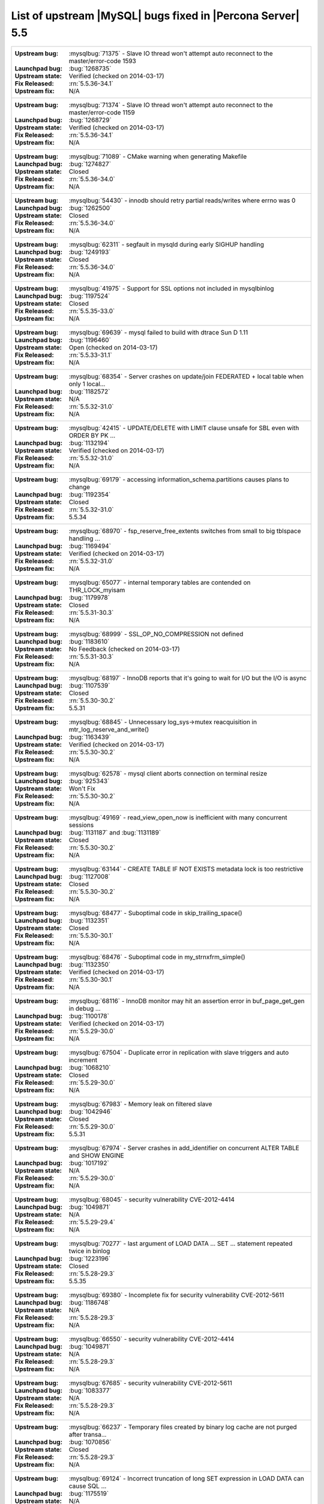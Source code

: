 .. _upstream_bug_fixes:

=============================================================
 List of upstream |MySQL| bugs fixed in |Percona Server| 5.5
=============================================================

+-------------------------------------------------------------------------------------------------------------+
|:Upstream bug: :mysqlbug:`71375` - Slave IO thread won't attempt auto reconnect to the master/error-code 1593|
|:Launchpad bug: :bug:`1268735`                                                                               |
|:Upstream state: Verified (checked on 2014-03-17)                                                            |
|:Fix Released: :rn:`5.5.36-34.1`                                                                             |
|:Upstream fix: N/A                                                                                           |
+-------------------------------------------------------------------------------------------------------------+
|:Upstream bug: :mysqlbug:`71374` - Slave IO thread won't attempt auto reconnect to the master/error-code 1159|
|:Launchpad bug: :bug:`1268729`                                                                               |
|:Upstream state: Verified (checked on 2014-03-17)                                                            |
|:Fix Released: :rn:`5.5.36-34.1`                                                                             |
|:Upstream fix: N/A                                                                                           |
+-------------------------------------------------------------------------------------------------------------+
|:Upstream bug: :mysqlbug:`71089` - CMake warning when generating Makefile                                    |
|:Launchpad bug: :bug:`1274827`                                                                               |
|:Upstream state: Closed                                                                                      |
|:Fix Released: :rn:`5.5.36-34.0`                                                                             |
|:Upstream fix: N/A                                                                                           |
+-------------------------------------------------------------------------------------------------------------+
|:Upstream bug: :mysqlbug:`54430` - innodb should retry partial reads/writes where errno was 0                |
|:Launchpad bug: :bug:`1262500`                                                                               |
|:Upstream state: Closed                                                                                      |
|:Fix Released: :rn:`5.5.36-34.0`                                                                             |
|:Upstream fix: N/A                                                                                           |
+-------------------------------------------------------------------------------------------------------------+
|:Upstream bug: :mysqlbug:`62311` - segfault in mysqld during early SIGHUP handling                           |
|:Launchpad bug: :bug:`1249193`                                                                               |
|:Upstream state: Closed                                                                                      |
|:Fix Released: :rn:`5.5.36-34.0`                                                                             |
|:Upstream fix: N/A                                                                                           |
+-------------------------------------------------------------------------------------------------------------+
|:Upstream bug: :mysqlbug:`41975` - Support for SSL options not included in mysqlbinlog                       |
|:Launchpad bug: :bug:`1197524`                                                                               |
|:Upstream state: Closed                                                                                      |
|:Fix Released: :rn:`5.5.35-33.0`                                                                             |
|:Upstream fix: N/A                                                                                           |
+-------------------------------------------------------------------------------------------------------------+
|:Upstream bug: :mysqlbug:`69639` - mysql failed to build with dtrace Sun D 1.11                              |
|:Launchpad bug: :bug:`1196460`                                                                               |
|:Upstream state: Open (checked on 2014-03-17)                                                                |
|:Fix Released: :rn:`5.5.33-31.1`                                                                             |
|:Upstream fix: N/A                                                                                           |
+-------------------------------------------------------------------------------------------------------------+
|:Upstream bug: :mysqlbug:`68354` - Server crashes on update/join FEDERATED + local table when only 1 local...|
|:Launchpad bug: :bug:`1182572`                                                                               |
|:Upstream state: N/A                                                                                         |
|:Fix Released: :rn:`5.5.32-31.0`                                                                             |
|:Upstream fix: N/A                                                                                           |
+-------------------------------------------------------------------------------------------------------------+
|:Upstream bug: :mysqlbug:`42415` - UPDATE/DELETE with LIMIT clause unsafe for SBL even with ORDER BY PK ...  |
|:Launchpad bug: :bug:`1132194`                                                                               |
|:Upstream state: Verified (checked on 2014-03-17)                                                            |
|:Fix Released: :rn:`5.5.32-31.0`                                                                             |
|:Upstream fix: N/A                                                                                           |
+-------------------------------------------------------------------------------------------------------------+
|:Upstream bug: :mysqlbug:`69179` - accessing information_schema.partitions causes plans to change            |
|:Launchpad bug: :bug:`1192354`                                                                               |
|:Upstream state: Closed                                                                                      |
|:Fix Released: :rn:`5.5.32-31.0`                                                                             |
|:Upstream fix: 5.5.34                                                                                        |
+-------------------------------------------------------------------------------------------------------------+
|:Upstream bug: :mysqlbug:`68970` - fsp_reserve_free_extents switches from small to big tblspace handling ... |
|:Launchpad bug: :bug:`1169494`                                                                               |
|:Upstream state: Verified (checked on 2014-03-17)                                                            |
|:Fix Released: :rn:`5.5.32-31.0`                                                                             |
|:Upstream fix: N/A                                                                                           |
+-------------------------------------------------------------------------------------------------------------+
|:Upstream bug: :mysqlbug:`65077` - internal temporary tables are contended on THR_LOCK_myisam                |
|:Launchpad bug: :bug:`1179978`                                                                               |
|:Upstream state: Closed                                                                                      |
|:Fix Released: :rn:`5.5.31-30.3`                                                                             |
|:Upstream fix: N/A                                                                                           |
+-------------------------------------------------------------------------------------------------------------+
|:Upstream bug: :mysqlbug:`68999` - SSL_OP_NO_COMPRESSION not defined                                         |
|:Launchpad bug: :bug:`1183610`                                                                               |
|:Upstream state: No Feedback (checked on 2014-03-17)                                                         |
|:Fix Released: :rn:`5.5.31-30.3`                                                                             |
|:Upstream fix: N/A                                                                                           |
+-------------------------------------------------------------------------------------------------------------+
|:Upstream bug: :mysqlbug:`68197` - InnoDB reports that it's going to wait for I/O but the I/O is async       |
|:Launchpad bug: :bug:`1107539`                                                                               |
|:Upstream state: Closed                                                                                      |
|:Fix Released: :rn:`5.5.30-30.2`                                                                             |
|:Upstream fix: 5.5.31                                                                                        |
+-------------------------------------------------------------------------------------------------------------+
|:Upstream bug: :mysqlbug:`68845` - Unnecessary log_sys->mutex reacquisition in mtr_log_reserve_and_write()   |
|:Launchpad bug: :bug:`1163439`                                                                               |
|:Upstream state: Verified (checked on 2014-03-17)                                                            |
|:Fix Released: :rn:`5.5.30-30.2`                                                                             |
|:Upstream fix: N/A                                                                                           |
+-------------------------------------------------------------------------------------------------------------+
|:Upstream bug: :mysqlbug:`62578` - mysql client aborts connection on terminal resize                         |
|:Launchpad bug: :bug:`925343`                                                                                |
|:Upstream state: Won't Fix                                                                                   |
|:Fix Released: :rn:`5.5.30-30.2`                                                                             |
|:Upstream fix: N/A                                                                                           |
+-------------------------------------------------------------------------------------------------------------+
|:Upstream bug: :mysqlbug:`49169` - read_view_open_now is inefficient with many concurrent sessions           |
|:Launchpad bug: :bug:`1131187` and :bug:`1131189`                                                            |
|:Upstream state: Closed                                                                                      |
|:Fix Released: :rn:`5.5.30-30.2`                                                                             |
|:Upstream fix: N/A                                                                                           |
+-------------------------------------------------------------------------------------------------------------+
|:Upstream bug: :mysqlbug:`63144` - CREATE TABLE IF NOT EXISTS metadata lock is too restrictive               |
|:Launchpad bug: :bug:`1127008`                                                                               |
|:Upstream state: Closed                                                                                      |
|:Fix Released: :rn:`5.5.30-30.2`                                                                             |
|:Upstream fix: N/A                                                                                           |
+-------------------------------------------------------------------------------------------------------------+
|:Upstream bug: :mysqlbug:`68477` - Suboptimal code in skip_trailing_space()                                  |
|:Launchpad bug: :bug:`1132351`                                                                               |
|:Upstream state: Closed                                                                                      |
|:Fix Released: :rn:`5.5.30-30.1`                                                                             |
|:Upstream fix: N/A                                                                                           |
+-------------------------------------------------------------------------------------------------------------+
|:Upstream bug: :mysqlbug:`68476` - Suboptimal code in my_strnxfrm_simple()                                   |
|:Launchpad bug: :bug:`1132350`                                                                               |
|:Upstream state: Verified (checked on 2014-03-17)                                                            |
|:Fix Released: :rn:`5.5.30-30.1`                                                                             |
|:Upstream fix: N/A                                                                                           |
+-------------------------------------------------------------------------------------------------------------+
|:Upstream bug: :mysqlbug:`68116` - InnoDB monitor may hit an assertion error in buf_page_get_gen in debug ...|
|:Launchpad bug: :bug:`1100178`                                                                               |
|:Upstream state: Verified (checked on 2014-03-17)                                                            |
|:Fix Released: :rn:`5.5.29-30.0`                                                                             |
|:Upstream fix: N/A                                                                                           |
+-------------------------------------------------------------------------------------------------------------+
|:Upstream bug: :mysqlbug:`67504` - Duplicate error in replication with slave triggers and auto increment     |
|:Launchpad bug: :bug:`1068210`                                                                               |
|:Upstream state: Closed                                                                                      |
|:Fix Released: :rn:`5.5.29-30.0`                                                                             |
|:Upstream fix: N/A                                                                                           |
+-------------------------------------------------------------------------------------------------------------+
|:Upstream bug: :mysqlbug:`67983` - Memory leak on filtered slave                                             |
|:Launchpad bug: :bug:`1042946`                                                                               |
|:Upstream state: Closed                                                                                      |
|:Fix Released: :rn:`5.5.29-30.0`                                                                             |
|:Upstream fix: 5.5.31                                                                                        |
+-------------------------------------------------------------------------------------------------------------+
|:Upstream bug: :mysqlbug:`67974` - Server crashes in add_identifier on concurrent ALTER TABLE and SHOW ENGINE|
|:Launchpad bug: :bug:`1017192`                                                                               |
|:Upstream state: N/A                                                                                         |
|:Fix Released: :rn:`5.5.29-30.0`                                                                             |
|:Upstream fix: N/A                                                                                           |
+-------------------------------------------------------------------------------------------------------------+
|:Upstream bug: :mysqlbug:`68045` - security vulnerability CVE-2012-4414                                      |
|:Launchpad bug: :bug:`1049871`                                                                               |
|:Upstream state: N/A                                                                                         |
|:Fix Released: :rn:`5.5.29-29.4`                                                                             |
|:Upstream fix: N/A                                                                                           |
+-------------------------------------------------------------------------------------------------------------+
|:Upstream bug: :mysqlbug:`70277` - last argument of LOAD DATA ... SET ... statement repeated twice in binlog |
|:Launchpad bug: :bug:`1223196`                                                                               |
|:Upstream state: Closed                                                                                      |
|:Fix Released: :rn:`5.5.28-29.3`                                                                             |
|:Upstream fix: 5.5.35                                                                                        |
+-------------------------------------------------------------------------------------------------------------+
|:Upstream bug: :mysqlbug:`69380` - Incomplete fix for security vulnerability CVE-2012-5611                   |
|:Launchpad bug: :bug:`1186748`                                                                               |
|:Upstream state: N/A                                                                                         |
|:Fix Released: :rn:`5.5.28-29.3`                                                                             |
|:Upstream fix: N/A                                                                                           |
+-------------------------------------------------------------------------------------------------------------+
|:Upstream bug: :mysqlbug:`66550` - security vulnerability CVE-2012-4414                                      |
|:Launchpad bug: :bug:`1049871`                                                                               |
|:Upstream state: N/A                                                                                         |
|:Fix Released: :rn:`5.5.28-29.3`                                                                             |
|:Upstream fix: N/A                                                                                           |
+-------------------------------------------------------------------------------------------------------------+
|:Upstream bug: :mysqlbug:`67685` - security vulnerability CVE-2012-5611                                      |
|:Launchpad bug: :bug:`1083377`                                                                               |
|:Upstream state: N/A                                                                                         |
|:Fix Released: :rn:`5.5.28-29.3`                                                                             |
|:Upstream fix: N/A                                                                                           |
+-------------------------------------------------------------------------------------------------------------+
|:Upstream bug: :mysqlbug:`66237` - Temporary files created by binary log cache are not purged after transa...|
|:Launchpad bug: :bug:`1070856`                                                                               |
|:Upstream state: Closed                                                                                      |
|:Fix Released: :rn:`5.5.28-29.3`                                                                             |
|:Upstream fix: N/A                                                                                           |
+-------------------------------------------------------------------------------------------------------------+
|:Upstream bug: :mysqlbug:`69124` - Incorrect truncation of long SET expression in LOAD DATA can cause SQL ...|
|:Launchpad bug: :bug:`1175519`                                                                               |
|:Upstream state: N/A                                                                                         |
|:Fix Released: :rn:`5.5.28-29.3`                                                                             |
|:Upstream fix: N/A                                                                                           |
+-------------------------------------------------------------------------------------------------------------+
|:Upstream bug: :mysqlbug:`71603` - file name is not escaped in binlog for LOAD DATA INFILE statement         |
|:Launchpad bug: :bug:`1277351`                                                                               |
|:Upstream state: N/A                                                                                         |
|:Fix Released: :rn:`5.5.28-29.3`                                                                             |
|:Upstream fix: N/A                                                                                           |
+-------------------------------------------------------------------------------------------------------------+
|:Upstream bug: :mysqlbug:`67606` - MySQL crashes with segmentation fault when disk quota is reached          |
|:Launchpad bug: :bug:`1079596`                                                                               |
|:Upstream state: Duplicate                                                                                   |
|:Fix Released: :rn:`5.5.28-29.3`                                                                             |
|:Upstream fix: N/A                                                                                           |
+-------------------------------------------------------------------------------------------------------------+
|:Upstream bug: :mysqlbug:`67737` - mysqldump test sometimes fails due to mixing stdout and stderr            |
|:Launchpad bug: :bug:`959198`                                                                                |
|:Upstream state: Closed                                                                                      |
|:Fix Released: :rn:`5.5.28-29.2`                                                                             |
|:Upstream fix: 5.5.29                                                                                        |
+-------------------------------------------------------------------------------------------------------------+
|:Upstream bug: :mysqlbug:`66890` - Slave server crash after a START SLAVE                                    |
|:Launchpad bug: :bug:`1053342`                                                                               |
|:Upstream state: Duplicate                                                                                   |
|:Fix Released: :rn:`5.5.28-29.1`                                                                             |
|:Upstream fix: 5.5.29                                                                                        |
+-------------------------------------------------------------------------------------------------------------+
|:Upstream bug: :mysqlbug:`62856` - Check for "stack overrun" doesn't work with gcc-4.6, server crashes       |
|:Launchpad bug: :bug:`1042517`                                                                               |
|:Upstream state: Closed                                                                                      |
|:Fix Released: :rn:`5.5.28-29.1`                                                                             |
|:Upstream fix: N/A                                                                                           |
+-------------------------------------------------------------------------------------------------------------+
|:Upstream bug: :mysqlbug:`61180` - korr/store macros in my_global.h assume the argument to be a char pointer |
|:Launchpad bug: :bug:`1042517`                                                                               |
|:Upstream state: Closed                                                                                      |
|:Fix Released: :rn:`5.5.27-29.0`                                                                             |
|:Upstream fix: N/A                                                                                           |
+-------------------------------------------------------------------------------------------------------------+
|:Upstream bug: :mysqlbug:`61178` - Incorrect implementation of intersect(ulonglong) in non-optimized Bitmap..|
|:Launchpad bug: :bug:`1042517`                                                                               |
|:Upstream state: Verified (checked on 2014-03-17)                                                            |
|:Fix Released: :rn:`5.5.27-29.0`                                                                             |
|:Upstream fix: N/A                                                                                           |
+-------------------------------------------------------------------------------------------------------------+
|:Upstream bug: :mysqlbug:`54127` - mysqld segfaults when built using --with-max-indexes=128                  |
|:Launchpad bug: :bug:`1042517`                                                                               |
|:Upstream state: Closed                                                                                      |
|:Fix Released: :rn:`5.5.27-29.0`                                                                             |
|:Upstream fix: N/A                                                                                           |
+-------------------------------------------------------------------------------------------------------------+
|:Upstream bug: :mysqlbug:`64800` - mysqldump with --include-master-host-port putting quotes around port no.  | 
|:Launchpad bug: :bug:`1013432`                                                                               |
|:Upstream state: Verified (checked on 2014-03-17)                                                            |
|:Fix Released: :rn:`5.5.27-28.0`                                                                             |
|:Upstream fix: N/A                                                                                           |
+-------------------------------------------------------------------------------------------------------------+
|:Upstream bug: :mysqlbug:`66301` - INSERT ... ON DUPLICATE KEY UPDATE + innodb_autoinc_lock_mode=1 is broken |
|:Launchpad bug: :bug:`1035225`                                                                               |
|:Upstream state: Closed                                                                                      |
|:Fix Released: :rn:`5.5.27-28.0`                                                                             |
|:Upstream fix: N/A                                                                                           |
+-------------------------------------------------------------------------------------------------------------+
|:Upstream bug: :mysqlbug:`60743` - typo in cmake/dtrace.cmake                                                |
|:Launchpad bug: :bug:`1013455`                                                                               |
|:Upstream state: Closed                                                                                      |
|:Fix Released: :rn:`5.5.25a-27.1`                                                                            |
|:Upstream fix: 5.5.33                                                                                        |
+-------------------------------------------------------------------------------------------------------------+
|:Upstream bug: :mysqlbug:`64663` - Segfault when adding indexes to InnoDB temporary tables                   |
|:Launchpad bug: :bug:`999147`                                                                                |
|:Upstream state: N/A                                                                                         |
|:Fix Released: :rn:`5.5.24-26.0`                                                                             |
|:Upstream fix: N/A                                                                                           |
+-------------------------------------------------------------------------------------------------------------+
|:Upstream bug: :mysqlbug:`64624` - Mysql is crashing during replication                                      |
|:Launchpad bug: :bug:`915814`                                                                                |
|:Upstream state: Closed                                                                                      |
|:Fix Released: :rn:`5.5.24-26.0`                                                                             |
|:Upstream fix: 5.5.26                                                                                        |
+-------------------------------------------------------------------------------------------------------------+
|:Upstream bug: :mysqlbug:`64160` - page size 1024 but the only supported page size in this release is=16384  |
|:Launchpad bug: :bug:`966844`                                                                                |
|:Upstream state: Closed                                                                                      |
|:Fix Released: :rn:`5.5.21-25.1`                                                                             |
|:Upstream fix: 5.5.22                                                                                        |
+-------------------------------------------------------------------------------------------------------------+
|:Upstream bug: :mysqlbug:`64432` - Bug :mysqlbug:`54330` (Broken fast index creation) was never fixed in 5.5 |
|:Launchpad bug: :bug:`939485`                                                                                |
|:Upstream state: Closed                                                                                      |
|:Fix Released: :rn:`5.5.21-25.0`                                                                             |
|:Upstream fix: 5.5.30                                                                                        |
+-------------------------------------------------------------------------------------------------------------+
|:Upstream bug: :mysqlbug:`49336` - mysqlbinlog does not accept input from stdin when stdin is a pipe         |
|:Launchpad bug: :bug:`933969`                                                                                |
|:Upstream state: Closed                                                                                      |
|:Fix Released: :rn:`5.5.21-25.0`                                                                             |
|:Upstream fix: 5.5.28                                                                                        |
+-------------------------------------------------------------------------------------------------------------+
|:Upstream bug: :mysqlbug:`71183` - os_file_fsync() should handle fsync() returning EINTR                     |
|:Launchpad bug: :bug:`1262651`                                                                               |
|:Upstream state: Verified (checked on 2014-03-17)                                                            |
|:Fix Released: :rn:`5.5.20-24.1`                                                                             |
|:Upstream fix: N/A                                                                                           |
+-------------------------------------------------------------------------------------------------------------+
|:Upstream bug: :mysqlbug:`63451` - atomic/x86-gcc.h:make_atomic_cas_body64 potential miscompilation bug      |
|:Launchpad bug: :bug:`878022`                                                                                |
|:Upstream state: Closed                                                                                      |
|:Fix Released: :rn:`5.5.18-23.0`                                                                             |
|:Upstream fix: N/A                                                                                           |
+-------------------------------------------------------------------------------------------------------------+
|:Upstream bug: :mysqlbug:`62557` - SHOW SLAVE STATUS gives wrong output with master-master and using SET...  |
|:Launchpad bug: :bug:`860910`                                                                                |
|:Upstream state: Closed                                                                                      |
|:Fix Released: :rn:`5.5.17-22.1`                                                                             |
|:Upstream fix: 5.5.28                                                                                        |
+-------------------------------------------------------------------------------------------------------------+
|:Upstream bug: :mysqlbug:`45702` - Impossible to specify myisam_sort_buffer > 4GB on 64 bit machines         |
|:Launchpad bug: :bug:`878404`                                                                                |
|:Upstream state: Closed                                                                                      |
|:Fix Released: :rn:`5.5.17-22.1`                                                                             |
|:Upstream fix: 5.5.22                                                                                        |
+-------------------------------------------------------------------------------------------------------------+
|:Upstream bug: :mysqlbug:`62516` - Fast index creation does not update index statistics                      |
|:Launchpad bug: :bug:`857590`                                                                                |
|:Upstream state: Verified (checked on 2014-03-17)                                                            |
|:Fix Released: :rn:`5.5.16-22.0`                                                                             |
|:Upstream fix: N/A                                                                                           |
+-------------------------------------------------------------------------------------------------------------+
|:Upstream bug: :mysqlbug:`25007` - memory tables with dynamic rows format                                    |
|:Launchpad bug: N/A                                                                                          |
|:Upstream state: Verified (checked on 2014-03-17)                                                            |
|:Fix Released: :rn:`5.5.15-21.0`                                                                             |
|:Upstream fix: N/A                                                                                           |
+-------------------------------------------------------------------------------------------------------------+
|:Upstream bug: :mysqlbug:`51196` - Slave SQL: Got an error writing communication packets, Error_code: 1160   |
|:Launchpad bug: :bug:`813587`                                                                                |
|:Upstream state: Closed                                                                                      |
|:Fix Released: :rn:`5.5.14-20.5`                                                                             |
|:Upstream fix: 5.5.21                                                                                        |
+-------------------------------------------------------------------------------------------------------------+
|:Upstream bug: :mysqlbug:`43593` - dump/backup/restore/upgrade tools fails because of utf8_general_ci        |
|:Launchpad bug: N/A                                                                                          |
|:Upstream state: Closed                                                                                      |
|:Fix Released: :rn:`5.5.14-20.5`                                                                             |
|:Upstream fix: 5.5.21                                                                                        |
+-------------------------------------------------------------------------------------------------------------+
|:Upstream bug: :mysqlbug:`61595` - mysql-test/include/wait_for_slave_param.inc timeout logic is incorrect    |
|:Launchpad bug: :bug:`800035`                                                                                |
|:Upstream state: Verified (checked on 2014-03-17)                                                            |
|:Fix Released: :rn:`5.5.13-20.4`                                                                             |
|:Upstream fix: N/A                                                                                           |
+-------------------------------------------------------------------------------------------------------------+
|:Upstream bug: :mysqlbug:`54160` - InnoDB should retry on failed read or write, not immediately panic        |
|:Launchpad bug: :bug:`764395`                                                                                |
|:Upstream state: Closed                                                                                      |
|:Fix Released: :rn:`5.5.11-20.2`                                                                             |
|:Upstream fix: N/A                                                                                           |
+-------------------------------------------------------------------------------------------------------------+
|:Upstream bug: :mysqlbug:`51325` - Dropping an empty innodb table takes a long time with large buffer pool   |
|:Launchpad bug: none                                                                                         |
|:Upstream state: Closed                                                                                      |
|:Fix Released: :rn:`5.5.10-20.1`                                                                             |
|:Upstream fix: 5.5.20                                                                                        |
+-------------------------------------------------------------------------------------------------------------+
|:Upstream bug: :mysqlbug:`56433` - Auto-extension of InnoDB files                                            |
|:Launchpad bug: none                                                                                         |
|:Upstream state: Closed                                                                                      |
|:Fix Released: :rn:`5.5.10-20.1`                                                                             |
|:Upstream fix: N/A                                                                                           |
+-------------------------------------------------------------------------------------------------------------+
|:Upstream bug: :mysqlbug:`20001` - Support for temp-tables in INFORMATION_SCHEMA                             |
|:Launchpad bug: none                                                                                         |
|:Upstream state: Closed                                                                                      |
|:Fix Released: :rn:`5.5.8-20.0`                                                                              |
|:Upstream fix: N/A                                                                                           |
+-------------------------------------------------------------------------------------------------------------+
|:Upstream bug: :mysqlbug:`69146` - Optimization in buf_pool_get_oldest_modification if srv_buf_pool_instances|
|:Launchpad bug: :bug:`1176496`                                                                               |
|:Upstream state: Open (checked on 2014-03-17)                                                                |
|:Fix Released: :rn:`5.5.8-20.0`                                                                              |
|:Upstream fix: N/A                                                                                           |
+-------------------------------------------------------------------------------------------------------------+
|:Upstream bug: :mysqlbug:`54814` - make BUF_READ_AHEAD_AREA a constant                                       |
|:Launchpad bug: :bug:`606811`                                                                                |
|:Upstream state: Closed                                                                                      |
|:Fix Released: :rn:`5.5.8-20.0`                                                                              |
|:Upstream fix: N/A                                                                                           |
+-------------------------------------------------------------------------------------------------------------+
|:Upstream bug: :mysqlbug:`54790` - Use of non-blocking mode for sockets limits performance                   |
|:Launchpad bug: :bug:`606810`                                                                                |
|:Upstream state: Closed                                                                                      |
|:Fix Released: :rn:`5.5.8-20.0`                                                                              |
|:Upstream fix: N/A                                                                                           |
+-------------------------------------------------------------------------------------------------------------+
